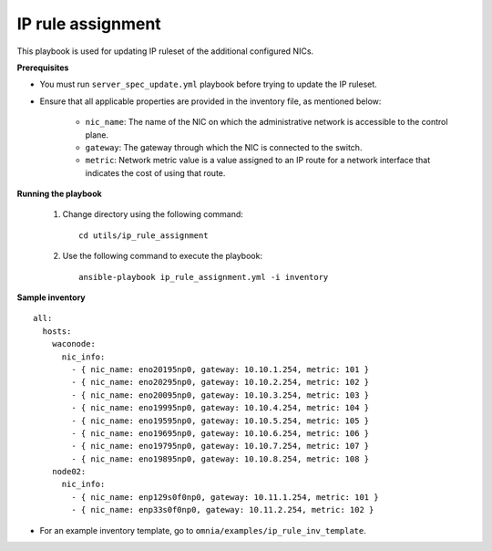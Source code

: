 IP rule assignment
===================

This playbook is used for updating IP ruleset of the additional configured NICs.

**Prerequisites**

* You must run ``server_spec_update.yml`` playbook before trying to update the IP ruleset.

* Ensure that all applicable properties are provided in the inventory file, as mentioned below:

        * ``nic_name``: The name of the NIC on which the administrative network is accessible to the control plane.
        * ``gateway``: The gateway through which the NIC is connected to the switch.
        * ``metric``: Network metric value is a value assigned to an IP route for a network interface that indicates the cost of using that route.

**Running the playbook**

    1. Change directory using the following command: ::

        cd utils/ip_rule_assignment

    2. Use the following command to execute the playbook: ::

        ansible-playbook ip_rule_assignment.yml -i inventory

**Sample inventory**

::

     all:
       hosts:
         waconode:
           nic_info:
             - { nic_name: eno20195np0, gateway: 10.10.1.254, metric: 101 }
             - { nic_name: eno20295np0, gateway: 10.10.2.254, metric: 102 }
             - { nic_name: eno20095np0, gateway: 10.10.3.254, metric: 103 }
             - { nic_name: eno19995np0, gateway: 10.10.4.254, metric: 104 }
             - { nic_name: eno19595np0, gateway: 10.10.5.254, metric: 105 }
             - { nic_name: eno19695np0, gateway: 10.10.6.254, metric: 106 }
             - { nic_name: eno19795np0, gateway: 10.10.7.254, metric: 107 }
             - { nic_name: eno19895np0, gateway: 10.10.8.254, metric: 108 }
         node02:
           nic_info:
             - { nic_name: enp129s0f0np0, gateway: 10.11.1.254, metric: 101 }
             - { nic_name: enp33s0f0np0, gateway: 10.11.2.254, metric: 102 }

* For an example inventory template, go to ``omnia/examples/ip_rule_inv_template``.